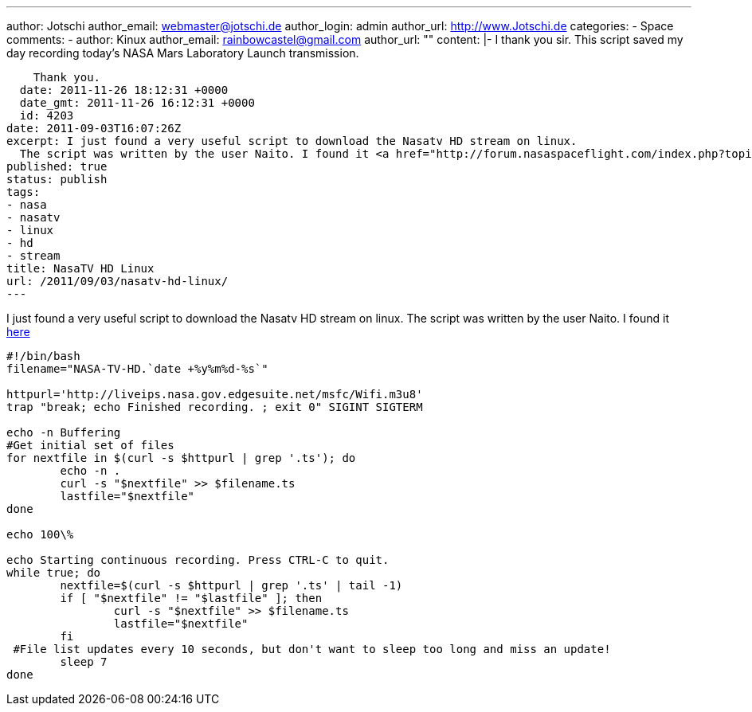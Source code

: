 ---
author: Jotschi
author_email: webmaster@jotschi.de
author_login: admin
author_url: http://www.Jotschi.de
categories:
- Space
comments:
- author: Kinux
  author_email: rainbowcastel@gmail.com
  author_url: ""
  content: |-
    I thank you sir. This script saved my day recording today's NASA Mars Laboratory Launch transmission.

    Thank you.
  date: 2011-11-26 18:12:31 +0000
  date_gmt: 2011-11-26 16:12:31 +0000
  id: 4203
date: 2011-09-03T16:07:26Z
excerpt: I just found a very useful script to download the Nasatv HD stream on linux.
  The script was written by the user Naito. I found it <a href="http://forum.nasaspaceflight.com/index.php?topic=19846.990;wap2">here</a>
published: true
status: publish
tags:
- nasa
- nasatv
- linux
- hd
- stream
title: NasaTV HD Linux
url: /2011/09/03/nasatv-hd-linux/
---

I just found a very useful script to download the Nasatv HD stream on linux. The script was written by the user Naito. I found it http://forum.nasaspaceflight.com/index.php?topic=19846.990;wap2[here]

[source, bash]
----
#!/bin/bash
filename="NASA-TV-HD.`date +%y%m%d-%s`"

httpurl='http://liveips.nasa.gov.edgesuite.net/msfc/Wifi.m3u8'
trap "break; echo Finished recording. ; exit 0" SIGINT SIGTERM

echo -n Buffering
#Get initial set of files
for nextfile in $(curl -s $httpurl | grep '.ts'); do
        echo -n .
        curl -s "$nextfile" >> $filename.ts
        lastfile="$nextfile"
done

echo 100\%

echo Starting continuous recording. Press CTRL-C to quit.
while true; do
        nextfile=$(curl -s $httpurl | grep '.ts' | tail -1)
        if [ "$nextfile" != "$lastfile" ]; then
                curl -s "$nextfile" >> $filename.ts
                lastfile="$nextfile"
        fi
 #File list updates every 10 seconds, but don't want to sleep too long and miss an update!
        sleep 7
done
----
